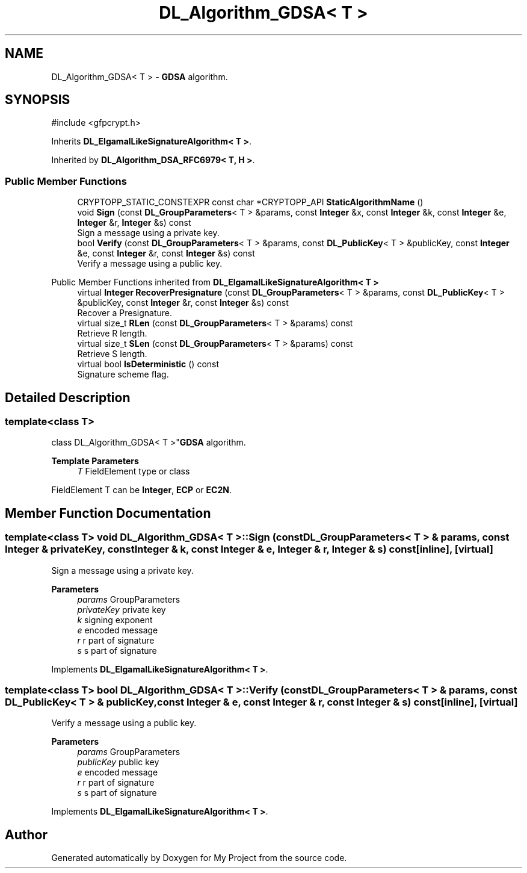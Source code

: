 .TH "DL_Algorithm_GDSA< T >" 3 "My Project" \" -*- nroff -*-
.ad l
.nh
.SH NAME
DL_Algorithm_GDSA< T > \- \fBGDSA\fP algorithm\&.  

.SH SYNOPSIS
.br
.PP
.PP
\fR#include <gfpcrypt\&.h>\fP
.PP
Inherits \fBDL_ElgamalLikeSignatureAlgorithm< T >\fP\&.
.PP
Inherited by \fBDL_Algorithm_DSA_RFC6979< T, H >\fP\&.
.SS "Public Member Functions"

.in +1c
.ti -1c
.RI "CRYPTOPP_STATIC_CONSTEXPR const char *CRYPTOPP_API \fBStaticAlgorithmName\fP ()"
.br
.ti -1c
.RI "void \fBSign\fP (const \fBDL_GroupParameters\fP< T > &params, const \fBInteger\fP &x, const \fBInteger\fP &k, const \fBInteger\fP &e, \fBInteger\fP &r, \fBInteger\fP &s) const"
.br
.RI "Sign a message using a private key\&. "
.ti -1c
.RI "bool \fBVerify\fP (const \fBDL_GroupParameters\fP< T > &params, const \fBDL_PublicKey\fP< T > &publicKey, const \fBInteger\fP &e, const \fBInteger\fP &r, const \fBInteger\fP &s) const"
.br
.RI "Verify a message using a public key\&. "
.in -1c

Public Member Functions inherited from \fBDL_ElgamalLikeSignatureAlgorithm< T >\fP
.in +1c
.ti -1c
.RI "virtual \fBInteger\fP \fBRecoverPresignature\fP (const \fBDL_GroupParameters\fP< T > &params, const \fBDL_PublicKey\fP< T > &publicKey, const \fBInteger\fP &r, const \fBInteger\fP &s) const"
.br
.RI "Recover a Presignature\&. "
.ti -1c
.RI "virtual size_t \fBRLen\fP (const \fBDL_GroupParameters\fP< T > &params) const"
.br
.RI "Retrieve R length\&. "
.ti -1c
.RI "virtual size_t \fBSLen\fP (const \fBDL_GroupParameters\fP< T > &params) const"
.br
.RI "Retrieve S length\&. "
.ti -1c
.RI "virtual bool \fBIsDeterministic\fP () const"
.br
.RI "Signature scheme flag\&. "
.in -1c
.SH "Detailed Description"
.PP 

.SS "template<class T>
.br
class DL_Algorithm_GDSA< T >"\fBGDSA\fP algorithm\&. 


.PP
\fBTemplate Parameters\fP
.RS 4
\fIT\fP FieldElement type or class
.RE
.PP
FieldElement \fRT\fP can be \fBInteger\fP, \fBECP\fP or \fBEC2N\fP\&. 
.SH "Member Function Documentation"
.PP 
.SS "template<class T> void \fBDL_Algorithm_GDSA\fP< T >::Sign (const \fBDL_GroupParameters\fP< T > & params, const \fBInteger\fP & privateKey, const \fBInteger\fP & k, const \fBInteger\fP & e, \fBInteger\fP & r, \fBInteger\fP & s) const\fR [inline]\fP, \fR [virtual]\fP"

.PP
Sign a message using a private key\&. 
.PP
\fBParameters\fP
.RS 4
\fIparams\fP GroupParameters 
.br
\fIprivateKey\fP private key 
.br
\fIk\fP signing exponent 
.br
\fIe\fP encoded message 
.br
\fIr\fP r part of signature 
.br
\fIs\fP s part of signature 
.RE
.PP

.PP
Implements \fBDL_ElgamalLikeSignatureAlgorithm< T >\fP\&.
.SS "template<class T> bool \fBDL_Algorithm_GDSA\fP< T >::Verify (const \fBDL_GroupParameters\fP< T > & params, const \fBDL_PublicKey\fP< T > & publicKey, const \fBInteger\fP & e, const \fBInteger\fP & r, const \fBInteger\fP & s) const\fR [inline]\fP, \fR [virtual]\fP"

.PP
Verify a message using a public key\&. 
.PP
\fBParameters\fP
.RS 4
\fIparams\fP GroupParameters 
.br
\fIpublicKey\fP public key 
.br
\fIe\fP encoded message 
.br
\fIr\fP r part of signature 
.br
\fIs\fP s part of signature 
.RE
.PP

.PP
Implements \fBDL_ElgamalLikeSignatureAlgorithm< T >\fP\&.

.SH "Author"
.PP 
Generated automatically by Doxygen for My Project from the source code\&.
